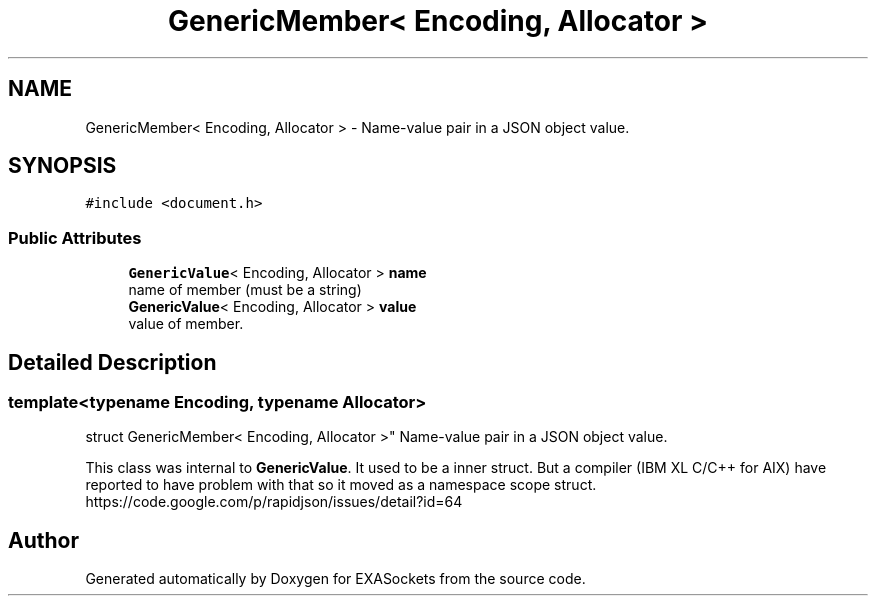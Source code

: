 .TH "GenericMember< Encoding, Allocator >" 3 "Thu Nov 3 2016" "Version 0.9" "EXASockets" \" -*- nroff -*-
.ad l
.nh
.SH NAME
GenericMember< Encoding, Allocator > \- Name-value pair in a JSON object value\&.  

.SH SYNOPSIS
.br
.PP
.PP
\fC#include <document\&.h>\fP
.SS "Public Attributes"

.in +1c
.ti -1c
.RI "\fBGenericValue\fP< Encoding, Allocator > \fBname\fP"
.br
.RI "name of member (must be a string) "
.ti -1c
.RI "\fBGenericValue\fP< Encoding, Allocator > \fBvalue\fP"
.br
.RI "value of member\&. "
.in -1c
.SH "Detailed Description"
.PP 

.SS "template<typename Encoding, typename Allocator>
.br
struct GenericMember< Encoding, Allocator >"
Name-value pair in a JSON object value\&. 

This class was internal to \fBGenericValue\fP\&. It used to be a inner struct\&. But a compiler (IBM XL C/C++ for AIX) have reported to have problem with that so it moved as a namespace scope struct\&. https://code.google.com/p/rapidjson/issues/detail?id=64 

.SH "Author"
.PP 
Generated automatically by Doxygen for EXASockets from the source code\&.
